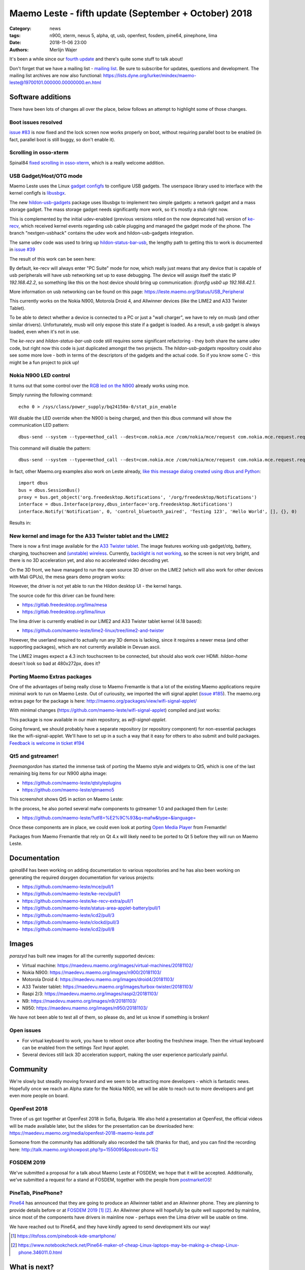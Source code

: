 Maemo Leste - fifth update (September + October) 2018
#####################################################

:Category: news
:tags: n900, xterm, nexus 5, alpha, qt, usb, openfest, fosdem, pine64, pinephone, lima
:date: 2018-11-06 23:00
:authors: Merlijn Wajer


.. image:: /images/logo.png
    :width: 250
    :height: 353


It's been a while since our `fourth update
<{filename}/maemo-leste-july-2018-update.rst>`_
and there's quite some stuff to talk about!


Don't forget that we have a mailing list - `mailing list
<https://mailinglists.dyne.org/cgi-bin/mailman/listinfo/maemo-leste>`_. Be sure
to subscribe for updates, questions and development. The mailing list archives
are now also functional: https://lists.dyne.org/lurker/mindex/maemo-leste@19700101.000000.00000000.en.html


Software additions
------------------

There have been lots of changes all over the place, below follows an attempt to
highlight some of those changes.

Boot issues resolved
~~~~~~~~~~~~~~~~~~~~

`issue #83 <https://github.com/maemo-leste/bugtracker/issues/83>`_ is now fixed and
the lock screen now works properly on boot, without requiring parallel boot to
be enabled (in fact, parallel boot is still buggy, so don't enable it).

Scrolling in osso-xterm
~~~~~~~~~~~~~~~~~~~~~~~

Spinal84 `fixed scrolling in osso-xterm <https://github.com/maemo-leste/osso-xterm/pull/1>`_,
which is a really welcome addition.

USB Gadget/Host/OTG mode
~~~~~~~~~~~~~~~~~~~~~~~~

Maemo Leste uses the Linux `gadget configfs <https://www.kernel.org/doc/Documentation/usb/gadget_configfs.txt>`_
to configure USB gadgets. The userspace library used to interface
with the kernel configfs is `libusbgx <https://github.com/maemo-leste/libusbgx>`_.

The new `hildon-usb-gadgets <https://github.com/maemo-leste/hildon-usb-gadgets>`_
package uses libusbgx to implement two simple gadgets: a network gadget and a
mass storage gadget. The mass storage gadget needs significantly more work, so
it's mostly a stub right now.

This is complemented by the initial udev-enabled (previous versions relied on
the now deprecated hal) version of `ke-recv <https://github.com/maemo-leste/ke-recv>`_,
which received kernel events regarding usb cable plugging and managed the gadget
mode of the phone. The branch "nextgen-usbhack" contains the udev work and
hildon-usb-gadgets integration.

The same udev code was used to bring up `hildon-status-bar-usb
<https://github.com/maemo-leste/hildon-status-bar-usb>`_, the lengthy path to
getting this to work is documented in
`issue #39 <https://github.com/maemo-leste/bugtracker/issues/39>`_

The result of this work can be seen here:

.. image:: /images/n900-usb-pcsuite-3.png
  :height: 324px
  :width: 576px

.. image:: /images/n900-usb-pcsuite-1.png
  :height: 324px
  :width: 576px

.. image:: /images/n900-usb-pcsuite-2.png
  :height: 324px
  :width: 576px

By default, ke-recv will always enter "PC Suite" mode for now, which really
just means that any device that is capable of usb peripherals will have usb
networking set up to ease debugging. The device will assign itself the static IP
`192.168.42.2`, so something like this on the host device should bring up
communication: `ifconfig usb0 up 192.168.42.1`.

More information on usb networking can be found on this page:
https://leste.maemo.org/Status/USB_Peripheral

This currently works on the Nokia N900, Motorola Droid 4, and Allwinner devices
(like the LIME2 and A33 Twister Tablet).

To be able to detect whether a device is connected to a PC or just a "wall
charger", we have to rely on musb (and other similar drivers). Unfortunately,
musb will only expose this state if a gadget is loaded. As a result, a usb
gadget is always loaded, even when it's not in use.

The `ke-recv` and `hildon-status-bar-usb` code still requires some significant
refactoring - they both share the same udev code, but right now this code is
just duplicated amongst the two projects. The `hildon-usb-gadgets` repository
could also see some more love - both in terms of the descriptors of the gadgets
and the actual code. So if you know some C - this might be a fun project to
pick up!


Nokia N900 LED control
~~~~~~~~~~~~~~~~~~~~~~

It turns out that some control over the `RGB led on the N900
<https://github.com/maemo-leste/bugtracker/issues/186>`_ already works
using mce.

Simply running the following command::

    echo 0 > /sys/class/power_supply/bq24150a-0/stat_pin_enable

Will disable the LED override when the N900 is being charged, and then this dbus
command will show the communication LED pattern::

    dbus-send --system --type=method_call --dest=com.nokia.mce /com/nokia/mce/request com.nokia.mce.request.req_led_pattern_activate string:"PatternCommunicationIM"

This command will disable the pattern::

	dbus-send --system --type=method_call --dest=com.nokia.mce /com/nokia/mce/request com.nokia.mce.request.req_led_pattern_deactivate string:"PatternCommunicationIM"

In fact, other Maemo.org examples also work on Leste already, `like this message dialog created using dbus and Python <https://wiki.maemo.org/Phone_control#Make_an_.22Email_Style.22_notification_dialog>`_::

	import dbus
	bus = dbus.SessionBus()
	proxy = bus.get_object('org.freedesktop.Notifications', '/org/freedesktop/Notifications')
	interface = dbus.Interface(proxy,dbus_interface='org.freedesktop.Notifications')
	interface.Notify('Notification', 0, 'control_bluetooth_paired', 'Testing 123', 'Hello World', [], {}, 0)

Results in:

.. image:: /images/leste-message.png
  :height: 324px
  :width: 576px


New kernel and image for the A33 Twister tablet and the LIME2
~~~~~~~~~~~~~~~~~~~~~~~~~~~~~~~~~~~~~~~~~~~~~~~~~~~~~~~~~~~~~

There is now a first image available for the `A33 Twister tablet
<https://leste.maemo.org/A33-TurboX-Twister>`_. The image features working
usb gadget/otg,  battery, charging, touchscreen and `(unstable) wireless
<https://github.com/maemo-leste/bugtracker/issues/192>`_.
Currently, `backlight is not working
<https://github.com/maemo-leste/bugtracker/issues/191>`_, so the screen is not
very bright, and there is no 3D acceleration yet, and also no accelerated video
decoding yet.

On the 3D front, we have managed to run the open source 3D driver on the LIME2
(which will also work for other devices with Mali GPUs), the mesa gears demo
program works:

.. image:: /images/lima-lime2.jpg
  :height: 324px
  :width: 576px

However, the driver is not yet able to run the Hildon desktop UI - the kernel
hangs.

The source code for this driver can be found here:

* https://gitlab.freedesktop.org/lima/mesa
* https://gitlab.freedesktop.org/lima/linux

The lima driver is currently enabled in our LIME2 and A33 Twister tablet kernel
(4.18 based):

* https://github.com/maemo-leste/lime2-linux/tree/lime2-and-twister

However, the userland required to actually run any 3D demos is lacking, since it
requires a newer mesa (and other supporting packages), which are not currently
available in Devuan ascii.

The LIME2 images expect a 4.3 inch touchscreen to be connected, but should also
work over HDMI. *hildon-home* doesn't look so bad at 480x272px, does it?

.. image:: /images/lime2-home.png

Porting Maemo Extras packages
~~~~~~~~~~~~~~~~~~~~~~~~~~~~~

One of the advantages of being really close to Maemo Fremantle is that a lot of
the existing Maemo applications require minimal work to run on Maemo Leste. Out
of curiousity, we imported the wifi signal applet (`issue #185 <https://github.com/maemo-leste/bugtracker/issues/185>`_). The maemo.org extras page for the package is here: http://maemo.org/packages/view/wifi-signal-applet/

With minimal changes (https://github.com/maemo-leste/wifi-signal-applet) compiled and just works:

.. image:: /images/n900-wifi-applet.png
  :height: 324px
  :width: 576px

This package is now available in our main repository, as *wifi-signal-applet*.

Going forward, we should probably have a separate repository (or repository
component) for non-essential packages like the wifi-signal-applet. We'll have to
set up in a such a way that it easy for others to also submit and build
packages. `Feedback is welcome in ticket #194
<https://github.com/maemo-leste/bugtracker/issues/194>`_


Qt5 and gstreamer!
~~~~~~~~~~~~~~~~~~

*freemangordon* has started the immense task of porting the Maemo style and
widgets to Qt5, which is one of the last remaining big items for our N900 alpha
image:

* https://github.com/maemo-leste/qtstyleplugins
* https://github.com/maemo-leste/qtmaemo5

This screenshot shows Qt5 in action on Maemo Leste:

.. image:: /images/leste-qt5-widget-1.png
  :height: 340px
  :width: 400px

In the process, he also ported several mafw components to gstreamer 1.0 and
packaged them for Leste:

* https://github.com/maemo-leste/?utf8=%E2%9C%93&q=mafw&type=&language=

Once these components are in place, we could even look at porting `Open Media
Player <https://wiki.maemo.org/Open_Media_Player>`_ from Fremantle!

Packages from Maemo Fremantle that rely on Qt 4.x will likely need to be ported
to Qt 5 before they will run on Maemo Leste.




Documentation
-------------

*spinal84* has been working on adding documentation to various repositories and
he has also been working on generating the required doxygen documentation for
various projects:

* https://github.com/maemo-leste/mce/pull/1
* https://github.com/maemo-leste/ke-recv/pull/1
* https://github.com/maemo-leste/ke-recv-extra/pull/1
* https://github.com/maemo-leste/status-area-applet-battery/pull/1
* https://github.com/maemo-leste/icd2/pull/3

* https://github.com/maemo-leste/clockd/pull/3
* https://github.com/maemo-leste/icd2/pull/8

Images
------

*parazyd* has built new images for all the currently supported devices:

* Virtual machine: https://maedevu.maemo.org/images/virtual-machines/20181102/
* Nokia N900: https://maedevu.maemo.org/images/n900/20181103/
* Motorola Droid 4: https://maedevu.maemo.org/images/droid4/20181103/
* A33 Twister tablet: https://maedevu.maemo.org/images/turbox-twister/20181103/
* Raspi 2/3: https://maedevu.maemo.org/images/raspi2/20181103/
* N9: https://maedevu.maemo.org/images/n9/20181103/
* N950: https://maedevu.maemo.org/images/n950/20181103/

We have not been able to test all of them, so please do, and let us know if
something is broken!


Open issues
~~~~~~~~~~~

* For virtual keyboard to work, you have to reboot once after booting the
  fresh/new image. Then the virtual keyboard can be enabled from the settings
  `Text Input` applet.

* Several devices still lack 3D acceleration support, making the user experience
  particularly painful.


Community
---------

We're slowly but steadily moving forward and we seem to be attracting more
developers - which is fantastic news. Hopefully once we reach an Alpha state for
the Nokia N900, we will be able to reach out to more developers and get even
more people on board.


OpenFest 2018
~~~~~~~~~~~~~

Three of us got together at OpenFest 2018 in Sofia, Bulgaria.
We also held a presentation at OpenFest, the official videos will be made
available later, but the slides for the presentation can be downloaded here:
https://maedevu.maemo.org/media/openfest-2018-maemo-leste.pdf

Someone from the community has additionally also recorded the talk (thanks for
that), and you can find the recording here:
http://talk.maemo.org/showpost.php?p=1550095&postcount=152


FOSDEM 2019
~~~~~~~~~~~

We've submitted a proposal for a talk about Maemo Leste at FOSDEM; we hope that
it will be accepted. Additionally, we've submitted a request for a stand at
FOSDEM, together with the people from `postmarketOS
<https://postmarketos.org>`_!


PineTab, PinePhone?
~~~~~~~~~~~~~~~~~~~

`Pine64  <https://www.pine64.org/>`_ has announced that they are going to
produce an Allwinner tablet and an Allwinner phone. They are planning to
provide details before or at `FOSDEM 2019`_ [1]_ [2]_. An Allwinner phone will
hopefully be quite well supported by mainline, since most of the components have
drivers in mainline now - perhaps even the Lima driver will be usable on time.

We have reached out to Pine64, and they have kindly agreed to send development kits our way!

.. [1] https://itsfoss.com/pinebook-kde-smartphone/
.. [2] https://www.notebookcheck.net/Pine64-maker-of-cheap-Linux-laptops-may-be-making-a-cheap-Linux-phone.346011.0.html


What is next?
-------------

Most of our attention has been focussed on reaching the `Alpha release
<https://github.com/maemo-leste/bugtracker/milestone/4>`_ and we're down to 4
issues before we reach the alpha milestone.

Two issues pertain to reboot/poweroff not functioning as it should, one is for
Qt5 and one for the final pieces of the virtual keyboard - monitoring the slide
state of the keyboard (open or closed).


Nexus 5?
~~~~~~~~

Some time was also spent on working on the (upcoming!) `Nexus 5 port
<https://github.com/maemo-leste/bugtracker/issues/189>`_, which isn't quite
functional, as you can see:

.. image:: /images/leste-n5-initial.jpg
    :height: 400px
    :width: 526

There is a work in progress status page on our wiki: https://leste.maemo.org/Nexus_5


Interested?
-----------

If you're interested in specifics, or helping out, or wish to have a specific
package ported, please see our `bugtracker
<https://github.com/maemo-leste/bugtracker>`_.

Please also join our `mailing list`_ to stay up to date, ask questions and/or
help out. Another great way to get in touch is to join the `IRC channel
<https://leste.maemo.org/IRC_channel>`_.

If you like our work and want to see it continue, join us!
